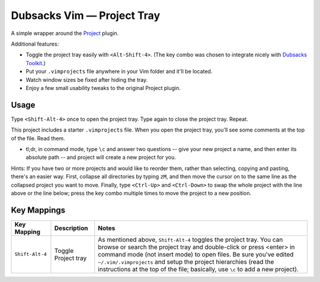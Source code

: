 ===========================
Dubsacks Vim — Project Tray
===========================

A simple wrapper around the
`Project <http://www.vim.org/scripts/script.php?script_id=69>`__
plugin.

Additional features:

- Toggle the project tray easily with ``<Alt-Shift-4>``.
  (The key combo was chosen to integrate nicely with
  `Dubsacks Toolkit
  <http://github.com/landonb/dubsacks_vim>`__.)

- Put your ``.vimprojects`` file anywhere in your Vim
  folder and it'll be located.

- Watch window sizes be fixed after hiding the tray.

- Enjoy a few small usability tweaks to the original
  Project plugin.

Usage
-----

Type ``<Shift-Alt-4>`` once to open the project tray.
Type again to close the project tray. Repeat.

This project includes a starter ``.vimprojects``
file. When you open the project tray, you'll see
some comments at the top of the file. Read them.

* tl;dr, in command mode, type ``\c`` and answer two
  questions -- give your new project a name, and then
  enter its absolute path -- and project will create
  a new project for you.

Hints: If you have two or more projects and would like
to reorder them, rather than selecting, copying and
pasting, there's an easier way. First, collapse all
directories by typing ``zM``, and then move the cursor
on to the same line as the collapsed project you want
to move. Finally, type ``<Ctrl-Up>`` and ``<Ctrl-Down>``
to swap the whole project with the line above or the
line below; press the key combo multiple times to move
the project to a new position.

Key Mappings
------------

===========================  ============================  ==============================================================================
 Key Mapping                  Description                   Notes
===========================  ============================  ==============================================================================
 ``Shift-Alt-4``              Toggle Project tray           As mentioned above, ``Shift-Alt-4`` toggles the project tray.
                                                            You can browse or search the project tray and double-click
                                                            or press <enter> in command mode (not insert mode) to open files.
                                                            Be sure you've edited ``~/.vim/.vimprojects`` and setup the
                                                            project hierarchies (read the instructions at the top of the
                                                            file; basically, use ``\c`` to add a new project).
===========================  ============================  ==============================================================================

